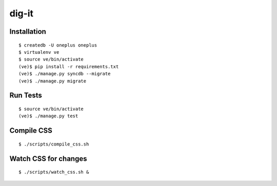 dig-it
=======

|oneplus-ci|_ |oneplus-coverage|_

.. |oneplus-ci| image:: https://travis-ci.org/praekelt/oneplus.svg?branch=develop
.. _oneplus-ci: https://travis-ci.org/praekelt/oneplus

.. |oneplus-coverage| image:: https://coveralls.io/repos/praekelt/oneplus/badge.png?branch=develop 
.. _oneplus-coverage: https://coveralls.io/r/praekelt/oneplus


Installation
~~~~~~~~~~~~

::

    $ createdb -U oneplus oneplus
    $ virtualenv ve
    $ source ve/bin/activate
    (ve)$ pip install -r requirements.txt
    (ve)$ ./manage.py syncdb --migrate
    (ve)$ ./manage.py migrate

Run Tests
~~~~~~~~~

::

    $ source ve/bin/activate
    (ve)$ ./manage.py test

Compile CSS
~~~~~~~~~~~

::

    $ ./scripts/compile_css.sh

Watch CSS for changes
~~~~~~~~~~~~~~~~~~~~~

::

    $ ./scripts/watch_css.sh &
